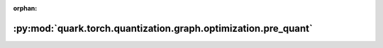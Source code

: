 :orphan:

:py:mod:`quark.torch.quantization.graph.optimization.pre_quant`
===============================================================

.. py:module:: quark.torch.quantization.graph.optimization.pre_quant


